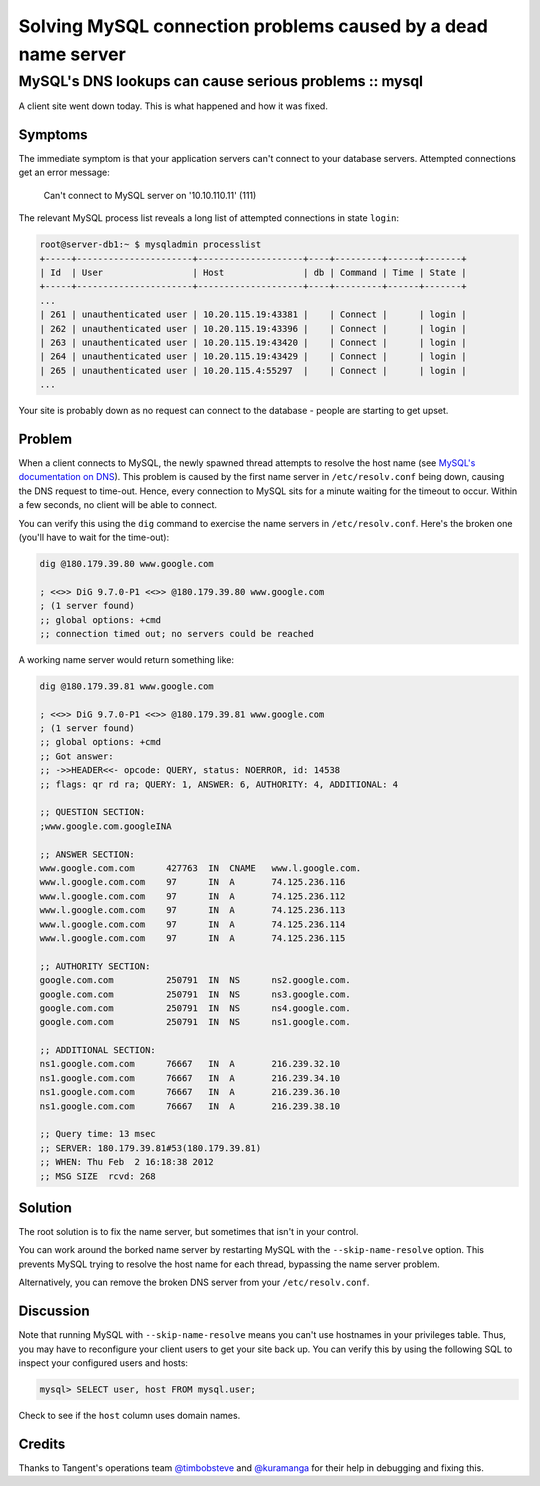 ==============================================================
Solving MySQL connection problems caused by a dead name server
==============================================================
-------------------------------------------------------
MySQL's DNS lookups can cause serious problems :: mysql
-------------------------------------------------------


A client site went down today.  This is what happened and how it was fixed.  

Symptoms
--------

The immediate symptom is that your application servers can't connect to your
database servers.  Attempted connections get an error message:

    Can't connect to MySQL server on '10.10.110.11' (111)

The relevant MySQL process list reveals a long list of attempted connections in
state ``login``:

.. sourcecode:: bash

    root@server-db1:~ $ mysqladmin processlist
    +-----+----------------------+--------------------+----+---------+------+-------+
    | Id  | User                 | Host               | db | Command | Time | State |
    +-----+----------------------+--------------------+----+---------+------+-------+
    ...
    | 261 | unauthenticated user | 10.20.115.19:43381 |    | Connect |      | login |
    | 262 | unauthenticated user | 10.20.115.19:43396 |    | Connect |      | login |
    | 263 | unauthenticated user | 10.20.115.19:43420 |    | Connect |      | login |
    | 264 | unauthenticated user | 10.20.115.19:43429 |    | Connect |      | login |
    | 265 | unauthenticated user | 10.20.115.4:55297  |    | Connect |      | login |
    ...

Your site is probably down as no request can connect to the database - people 
are starting to get upset.

Problem
-------

When a client connects to MySQL, the newly spawned thread attempts to resolve the host name (see 
`MySQL's documentation on DNS`_).
This problem is caused by the first name server in ``/etc/resolv.conf`` being down, causing the
DNS request to time-out.  Hence, every connection to MySQL sits for a minute waiting for the 
timeout to occur.  Within a few seconds, no client will be able to connect.

.. _`MySQL's documentation on DNS`: http://dev.mysql.com/doc/refman/5.0/en/dns.html

You can verify this using the ``dig`` command to exercise the name servers in ``/etc/resolv.conf``.
Here's the broken one (you'll have to wait for the time-out):

.. sourcecode:: bash

    dig @180.179.39.80 www.google.com

    ; <<>> DiG 9.7.0-P1 <<>> @180.179.39.80 www.google.com
    ; (1 server found)
    ;; global options: +cmd
    ;; connection timed out; no servers could be reached

A working name server would return something like:

.. sourcecode:: bash

    dig @180.179.39.81 www.google.com

    ; <<>> DiG 9.7.0-P1 <<>> @180.179.39.81 www.google.com
    ; (1 server found)
    ;; global options: +cmd
    ;; Got answer:
    ;; ->>HEADER<<- opcode: QUERY, status: NOERROR, id: 14538
    ;; flags: qr rd ra; QUERY: 1, ANSWER: 6, AUTHORITY: 4, ADDITIONAL: 4

    ;; QUESTION SECTION:
    ;www.google.com.googleINA

    ;; ANSWER SECTION:
    www.google.com.com      427763  IN  CNAME   www.l.google.com.
    www.l.google.com.com    97      IN  A       74.125.236.116
    www.l.google.com.com    97      IN  A       74.125.236.112
    www.l.google.com.com    97      IN  A       74.125.236.113
    www.l.google.com.com    97      IN  A       74.125.236.114
    www.l.google.com.com    97      IN  A       74.125.236.115

    ;; AUTHORITY SECTION:
    google.com.com          250791  IN  NS      ns2.google.com.
    google.com.com          250791  IN  NS      ns3.google.com.
    google.com.com          250791  IN  NS      ns4.google.com.
    google.com.com          250791  IN  NS      ns1.google.com.

    ;; ADDITIONAL SECTION:
    ns1.google.com.com      76667   IN  A       216.239.32.10
    ns1.google.com.com      76667   IN  A       216.239.34.10
    ns1.google.com.com      76667   IN  A       216.239.36.10
    ns1.google.com.com      76667   IN  A       216.239.38.10

    ;; Query time: 13 msec
    ;; SERVER: 180.179.39.81#53(180.179.39.81)
    ;; WHEN: Thu Feb  2 16:18:38 2012
    ;; MSG SIZE  rcvd: 268

Solution
--------

The root solution is to fix the name server, but sometimes that isn't in your control.  

You can work around the borked name server by restarting MySQL with the
``--skip-name-resolve`` option.  This prevents MySQL trying to resolve the host
name for each thread, bypassing the name server problem.

Alternatively, you can remove the broken DNS server from your
``/etc/resolv.conf``.

Discussion
----------

Note that running MySQL with ``--skip-name-resolve`` means you can't use
hostnames in your privileges table.  Thus, you may have to reconfigure your
client users to get your site back up.  You can verify this by using the
following SQL to inspect your configured users and hosts:

.. sourcecode:: sql

    mysql> SELECT user, host FROM mysql.user;

Check to see if the ``host`` column uses domain names.

Credits
-------

Thanks to Tangent's operations team `@timbobsteve`_ and `@kuramanga`_ for their help 
in debugging and fixing this.

.. _`@timbobsteve`: https://twitter.com/#!/timbobsteve
.. _`@kuramanga`: https://twitter.com/#!/kuramanga
